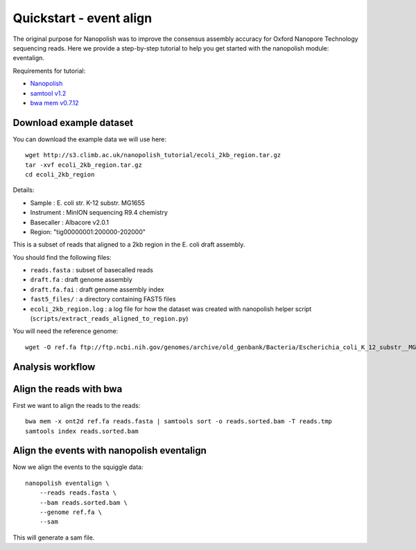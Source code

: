 .. _quickstart:

Quickstart - event align
==================================

The original purpose for Nanopolish was to improve the consensus assembly accuracy for Oxford Nanopore Technology sequencing reads. Here we provide a step-by-step tutorial to help you get started with the nanopolish module: eventalign.

Requirements for tutorial:

* `Nanopolish <installation.html>`_
* `samtool v1.2 <http://samtools.sourceforge.net/>`_
* `bwa mem v0.7.12 <https://github.com/lh3/bwa>`_

Download example dataset
------------------------------------


You can download the example data we will use here: ::

    wget http://s3.climb.ac.uk/nanopolish_tutorial/ecoli_2kb_region.tar.gz
    tar -xvf ecoli_2kb_region.tar.gz
    cd ecoli_2kb_region

Details:

* Sample :    E. coli str. K-12 substr. MG1655
* Instrument : MinION sequencing R9.4 chemistry
* Basecaller : Albacore v2.0.1
* Region: "tig00000001:200000-202000"

This is a subset of reads that aligned to a 2kb region in the E. coli draft assembly.

You should find the following files:

* ``reads.fasta`` : subset of basecalled reads
* ``draft.fa`` : draft genome assembly
* ``draft.fa.fai`` : draft genome assembly index
* ``fast5_files/`` : a directory containing FAST5 files
* ``ecoli_2kb_region.log`` : a log file for how the dataset was created with nanopolish helper script (``scripts/extract_reads_aligned_to_region.py``) 

You will need the reference genome: ::

    wget -O ref.fa ftp://ftp.ncbi.nih.gov/genomes/archive/old_genbank/Bacteria/Escherichia_coli_K_12_substr__MG1655_uid225/U00096.ffn


Analysis workflow
------------------


Align the reads with bwa
--------------------------------

First we want to align the reads to the reads: ::

    bwa mem -x ont2d ref.fa reads.fasta | samtools sort -o reads.sorted.bam -T reads.tmp
    samtools index reads.sorted.bam

Align the events with nanopolish eventalign
-----------------------------------------------

Now we align the events to the squiggle data: ::

    nanopolish eventalign \
        --reads reads.fasta \
        --bam reads.sorted.bam \
        --genome ref.fa \
        --sam

This will generate a sam file.
